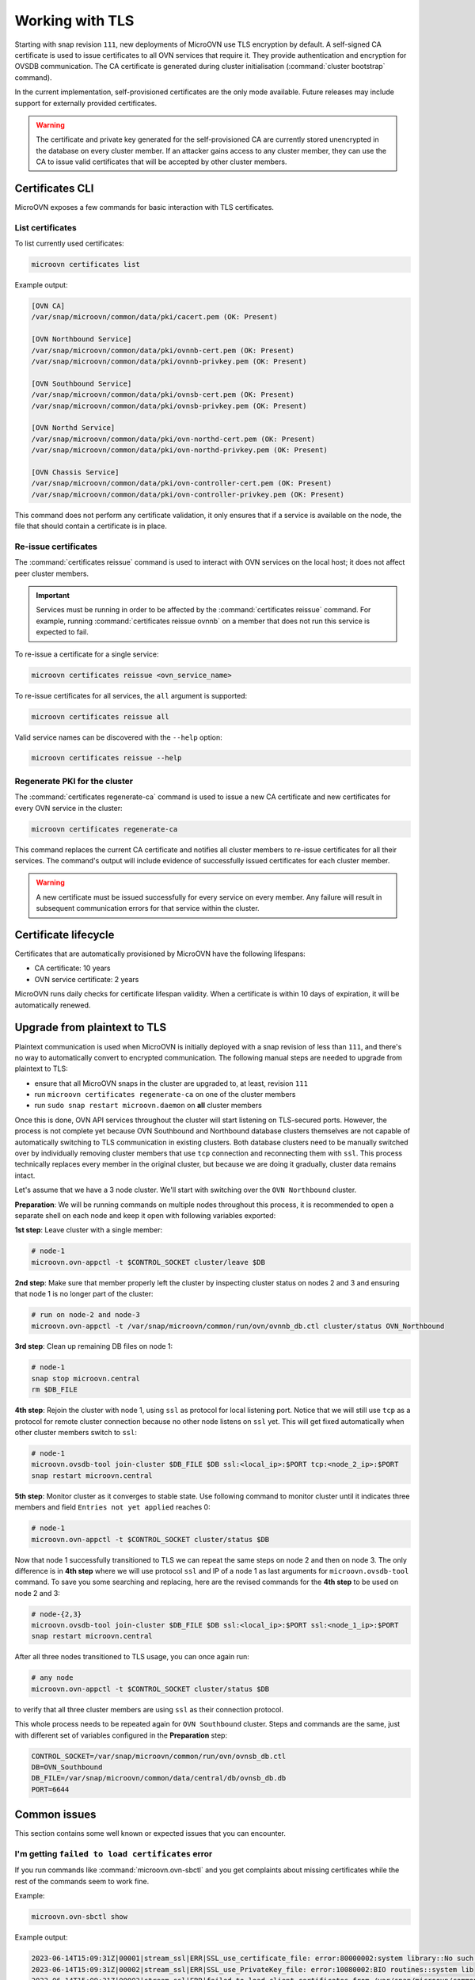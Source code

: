 ================
Working with TLS
================

Starting with snap revision ``111``, new deployments of MicroOVN use TLS
encryption by default. A self-signed CA certificate is used to issue
certificates to all OVN services that require it. They provide authentication
and encryption for OVSDB communication. The CA certificate is generated during
cluster initialisation (:command:`cluster bootstrap` command).

In the current implementation, self-provisioned certificates are the only mode
available. Future releases may include support for externally provided
certificates.

.. warning::

   The certificate and private key generated for the self-provisioned CA are
   currently stored unencrypted in the database on every cluster member. If an
   attacker gains access to any cluster member, they can use the CA to issue
   valid certificates that will be accepted by other cluster members.

Certificates CLI
----------------

MicroOVN exposes a few commands for basic interaction with TLS certificates.

List certificates
~~~~~~~~~~~~~~~~~

To list currently used certificates:

.. code-block:: none

   microovn certificates list

Example output:

.. code-block:: none

   [OVN CA]
   /var/snap/microovn/common/data/pki/cacert.pem (OK: Present)

   [OVN Northbound Service]
   /var/snap/microovn/common/data/pki/ovnnb-cert.pem (OK: Present)
   /var/snap/microovn/common/data/pki/ovnnb-privkey.pem (OK: Present)

   [OVN Southbound Service]
   /var/snap/microovn/common/data/pki/ovnsb-cert.pem (OK: Present)
   /var/snap/microovn/common/data/pki/ovnsb-privkey.pem (OK: Present)

   [OVN Northd Service]
   /var/snap/microovn/common/data/pki/ovn-northd-cert.pem (OK: Present)
   /var/snap/microovn/common/data/pki/ovn-northd-privkey.pem (OK: Present)

   [OVN Chassis Service]
   /var/snap/microovn/common/data/pki/ovn-controller-cert.pem (OK: Present)
   /var/snap/microovn/common/data/pki/ovn-controller-privkey.pem (OK: Present)

This command does not perform any certificate validation, it only ensures that
if a service is available on the node, the file that should contain a
certificate is in place.

Re-issue certificates
~~~~~~~~~~~~~~~~~~~~~

The :command:`certificates reissue` command is used to interact with OVN
services on the local host; it does not affect peer cluster members.

.. important::

   Services must be running in order to be affected by the
   :command:`certificates reissue` command. For example, running
   :command:`certificates reissue ovnnb` on a member that does not run this
   service is expected to fail.

To re-issue a certificate for a single service:

.. code-block:: none

   microovn certificates reissue <ovn_service_name>

To re-issue certificates for all services, the ``all`` argument is supported:

.. code-block:: none

   microovn certificates reissue all

Valid service names can be discovered with the ``--help`` option:

.. code-block:: none

   microovn certificates reissue --help

Regenerate PKI for the cluster
~~~~~~~~~~~~~~~~~~~~~~~~~~~~~~

The :command:`certificates regenerate-ca` command is used to issue a new CA
certificate and new certificates for every OVN service in the cluster:

.. code-block:: none

   microovn certificates regenerate-ca

This command replaces the current CA certificate and notifies all cluster
members to re-issue certificates for all their services. The command's output
will include evidence of successfully issued certificates for each cluster
member.

.. warning::

   A new certificate must be issued successfully for every service on every
   member. Any failure will result in subsequent communication errors for that
   service within the cluster.

Certificate lifecycle
---------------------

Certificates that are automatically provisioned by MicroOVN have the following
lifespans:

* CA certificate: 10 years
* OVN service certificate: 2 years

MicroOVN runs daily checks for certificate lifespan validity. When a
certificate is within 10 days of expiration, it will be automatically renewed.

Upgrade from plaintext to TLS
-----------------------------

Plaintext communication is used when MicroOVN is initially deployed with a snap
revision of less than ``111``, and there's no way to automatically convert to
encrypted communication. The following manual steps are needed to upgrade from
plaintext to TLS:

* ensure that all MicroOVN snaps in the cluster are upgraded to, at least,
  revision ``111``
* run ``microovn certificates regenerate-ca`` on one of the cluster members
* run ``sudo snap restart microovn.daemon`` on **all** cluster members

Once this is done, OVN API services throughout the cluster will start listening
on TLS-secured ports. However, the process is not complete yet because OVN
Southbound and Northbound database clusters themselves are not capable of
automatically switching to TLS communication in existing clusters. Both
database clusters need to be manually switched over by individually removing
cluster members that use ``tcp`` connection and reconnecting them with ``ssl``.
This process technically replaces every member in the original cluster, but
because we are doing it gradually, cluster data remains intact.

Let's assume that we have a 3 node cluster. We'll start with switching over
the ``OVN Northbound`` cluster.

**Preparation**: We will be running commands on multiple nodes throughout this
process, it is recommended to open a separate shell on each node and keep it
open with following variables exported:

.. code-block:: none
    CONTROL_SOCKET=/var/snap/microovn/common/run/ovn/ovnnb_db.ctl
    DB=OVN_Northbound
    DB_FILE=/var/snap/microovn/common/data/central/db/ovnnb_db.db
    PORT=6643

**1st step**: Leave cluster with a single member:

.. code-block:: none

    # node-1
    microovn.ovn-appctl -t $CONTROL_SOCKET cluster/leave $DB

**2nd step**: Make sure that member properly left the cluster by inspecting
cluster status on nodes 2 and 3 and ensuring that node 1 is no longer part of
the cluster:

.. code-block:: none

    # run on node-2 and node-3
    microovn.ovn-appctl -t /var/snap/microovn/common/run/ovn/ovnnb_db.ctl cluster/status OVN_Northbound

**3rd step**: Clean up remaining DB files on node 1:

.. code-block:: none

    # node-1
    snap stop microovn.central
    rm $DB_FILE

**4th step**: Rejoin the cluster with node 1, using ``ssl`` as protocol for
local listening port. Notice that we will still use ``tcp`` as a protocol for
remote cluster connection because no other node listens on ``ssl`` yet. This
will get fixed automatically when other cluster members switch to ``ssl``:

.. code-block:: none

    # node-1
    microovn.ovsdb-tool join-cluster $DB_FILE $DB ssl:<local_ip>:$PORT tcp:<node_2_ip>:$PORT
    snap restart microovn.central

**5th step**: Monitor cluster as it converges to stable state. Use following
command to monitor cluster until it indicates three members and field
``Entries not yet applied`` reaches 0:

.. code-block:: none

    # node-1
    microovn.ovn-appctl -t $CONTROL_SOCKET cluster/status $DB

Now that node 1 successfully transitioned to TLS we can repeat the same steps
on node 2 and then on node 3. The only difference is in **4th step** where we
will use protocol ``ssl`` and IP of a node 1 as last arguments for
``microovn.ovsdb-tool`` command. To save you some searching and replacing,
here are the revised commands for the **4th step** to be used on node 2 and 3:

.. code-block:: none

    # node-{2,3}
    microovn.ovsdb-tool join-cluster $DB_FILE $DB ssl:<local_ip>:$PORT ssl:<node_1_ip>:$PORT
    snap restart microovn.central

After all three nodes transitioned to TLS usage, you can once again run:

.. code-block:: none

    # any node
    microovn.ovn-appctl -t $CONTROL_SOCKET cluster/status $DB

to verify that all three cluster members are using ``ssl`` as their connection
protocol.

This whole process needs to be repeated again for ``OVN Southbound`` cluster.
Steps and commands are the same, just with different set of variables configured
in the **Preparation** step:

.. code-block:: none

    CONTROL_SOCKET=/var/snap/microovn/common/run/ovn/ovnsb_db.ctl
    DB=OVN_Southbound
    DB_FILE=/var/snap/microovn/common/data/central/db/ovnsb_db.db
    PORT=6644

Common issues
-------------

This section contains some well known or expected issues that you can encounter.

I'm getting ``failed to load certificates`` error
~~~~~~~~~~~~~~~~~~~~~~~~~~~~~~~~~~~~~~~~~~~~~~~~~

If you run commands like :command:`microovn.ovn-sbctl` and you get complaints
about missing certificates while the rest of the commands seem to work fine.

Example:

.. code-block:: none

   microovn.ovn-sbctl show

Example output:

.. code-block:: none

   2023-06-14T15:09:31Z|00001|stream_ssl|ERR|SSL_use_certificate_file: error:80000002:system library::No such file or directory
   2023-06-14T15:09:31Z|00002|stream_ssl|ERR|SSL_use_PrivateKey_file: error:10080002:BIO routines::system lib
   2023-06-14T15:09:31Z|00003|stream_ssl|ERR|failed to load client certificates from /var/snap/microovn/common/data/pki/cacert.pem: error:0A080002:SSL routines::system lib
   Chassis microovn-0
       hostname: microovn-0
       Encap geneve
           ip: "10.5.3.129"
           options: {csum="true"}

This likely means that your MicroOVN snap got upgraded to a version that
supports TLS, but it requires some manual upgrade steps. See section `Upgrade
from plaintext to TLS`_.
